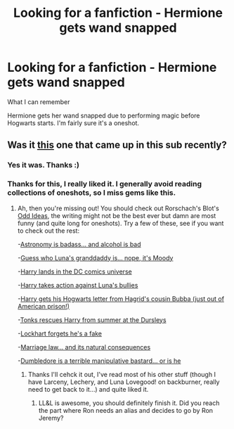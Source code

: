 #+TITLE: Looking for a fanfiction - Hermione gets wand snapped

* Looking for a fanfiction - Hermione gets wand snapped
:PROPERTIES:
:Author: farriem
:Score: 10
:DateUnix: 1406678881.0
:DateShort: 2014-Jul-30
:FlairText: Request
:END:
What I can remember

Hermione gets her wand snapped due to performing magic before Hogwarts starts. I'm fairly sure it's a oneshot.


** Was it [[https://www.fanfiction.net/s/4038774/9/Adventures-in-Child-Care-and-Other-One-Shots][this]] one that came up in this sub recently?
:PROPERTIES:
:Author: twofreecents
:Score: 4
:DateUnix: 1406683914.0
:DateShort: 2014-Jul-30
:END:

*** Yes it was. Thanks :)
:PROPERTIES:
:Author: farriem
:Score: 2
:DateUnix: 1406689785.0
:DateShort: 2014-Jul-30
:END:


*** Thanks for this, I really liked it. I generally avoid reading collections of oneshots, so I miss gems like this.
:PROPERTIES:
:Author: MikroMan
:Score: 2
:DateUnix: 1406747512.0
:DateShort: 2014-Jul-30
:END:

**** Ah, then you're missing out! You should check out Rorschach's Blot's [[https://www.fanfiction.net/s/2565609/1/Odd-Ideas][Odd Ideas]], the writing might not be the best ever but damn are most funny (and quite long for oneshots). Try a few of these, see if you want to check out the rest:

-[[https://www.fanfiction.net/s/2565609/69/Odd-Ideas][Astronomy is badass... and alcohol is bad]]

-[[https://www.fanfiction.net/s/2565609/134/Odd-Ideas][Guess who Luna's granddaddy is... nope, it's Moody]]

-[[https://www.fanfiction.net/s/2565609/127/Odd-Ideas][Harry lands in the DC comics universe]]

-[[https://www.fanfiction.net/s/2565609/82/Odd-Ideas][Harry takes action against Luna's bullies]]

-[[https://www.fanfiction.net/s/2565609/22/Odd-Ideas][Harry gets his Hogwarts letter from Hagrid's cousin Bubba (just out of American prison!)]]

-[[https://www.fanfiction.net/s/2565609/54/Odd-Ideas][Tonks rescues Harry from summer at the Dursleys]]

-[[https://www.fanfiction.net/s/2565609/145/Odd-Ideas][Lockhart forgets he's a fake]]

-[[https://www.fanfiction.net/s/2565609/109/Odd-Ideas][Marriage law... and its natural consequences]]

-[[https://www.fanfiction.net/s/2565609/147/Odd-Ideas][Dumbledore is a terrible manipulative bastard... or is he]]
:PROPERTIES:
:Author: twofreecents
:Score: 2
:DateUnix: 1406766236.0
:DateShort: 2014-Jul-31
:END:

***** Thanks I'll cehck it out, I've read most of his other stuff (though I have Larceny, Lechery, and Luna Lovegood! on backburner, really need to get back to it...) and quite liked it.
:PROPERTIES:
:Author: MikroMan
:Score: 1
:DateUnix: 1406798295.0
:DateShort: 2014-Jul-31
:END:

****** LL&L is awesome, you should definitely finish it. Did you reach the part where Ron needs an alias and decides to go by Ron Jeremy?
:PROPERTIES:
:Author: twofreecents
:Score: 1
:DateUnix: 1406818735.0
:DateShort: 2014-Jul-31
:END:
